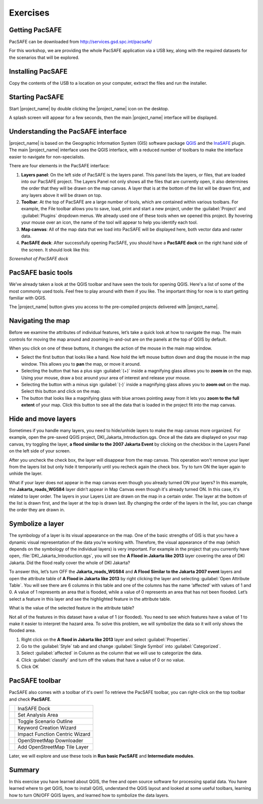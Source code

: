 Exercises
=========

Getting PacSAFE
---------------

PacSAFE can be downloaded from http://services.gsd.spc.int/pacsafe/

For this workshop, we are providing the whole PacSAFE application via
a USB key, along with the required datasets for the scenarios that
will be explored.


Installing PacSAFE
------------------

Copy the contents of the USB to a location on your computer, extract
the files and run the installer.

Starting PacSAFE
----------------

Start |project_name| by double clicking the |project_name| icon on the desktop. 

.. image:: /images/icon.ico
   :align: center



A splash screen will appear for a few seconds, then the main
|project_name| interface will be displayed.


Understanding the PacSAFE interface
-----------------------------------

|project_name| is based on the Geographic Information System (GIS)
software package `QGIS <http://www.qgis.org>`_ and the `InaSAFE
<http://inasafe.org>`_ plugin. The main |project_name| interface uses
the QGIS interface, with a reduced number of toolbars to make the
interface easier to navigate for non-specialists.



There are four elements in the PacSAFE interface:

.. image:: /images/pacsafe_interface_annotated.png
   :align: center


1. **Layers panel**: On the left side of PacSAFE is the layers
   panel. This panel lists the layers, or files, that are loaded into
   our PacSAFE project. The Layers Panel not only shows all the files
   that are currently open, it also determines the order that they
   will be drawn on the map canvas. A layer that is at the bottom of
   the list will be drawn first, and any layers above it will be drawn
   on top.

2. **Toolbar**: At the top of PacSAFE are a large number of tools,
   which are contained within various toolbars. For example, the File
   toolbar allows you to save, load, print and start a new project,
   under the :guilabel:`Project` and :guilabel:`Plugins` dropdown
   menus. We already used one of these tools when we opened this
   project. By hovering your mouse over an icon, the name of the tool
   will appear to help you identify each tool.

3. **Map canvas**: All of the map data that we load into PacSAFE will
   be displayed here, both vector data and raster data.

4. **PacSAFE dock**: After successfully opening PacSAFE, you should
   have a **PacSAFE dock** on the right hand side of the screen. It
   should look like this:

*Screenshot of PacSAFE dock*



PacSAFE basic tools
-------------------

We’ve already taken a look at the QGIS toolbar and have seen the tools
for opening QGIS. Here's a list of some of the most commonly used
tools. Feel free to play around with them if you like. The important
thing for now is to start getting familiar with QGIS.

The |project_name| button gives you access to the pre-compiled projects delivered with |project_name|. 


Navigating the map
------------------

Before we examine the attributes of individual features, let’s take a
quick look at how to navigate the map. The main controls for moving
the map around and zooming in-and-out are on the panels at the top of
QGIS by default.

.. image:: /images/map_navigation.png
   :align: center

When you click on one of these buttons, it changes the action of the
mouse in the main map window.

* Select the first button that looks like a hand. Now hold the left
  mouse button down and drag the mouse in the map window. This allows
  you to **pan** the map, or move it around.
* Selecting the button that has a plus sign :guilabel:`(+)` inside a
  magnifying glass allows you to **zoom in** on the map. Using your
  mouse, draw a boz around your area of interest and release your
  mouse.
* Selecting the button with a minus sign :guilabel:`(-)` inside a
  magnifying glass allows you to **zoom out** on the map. Select this
  button and click on the map.
* The button that looks like a magnifying glass with blue arrows
  pointing away from it lets you **zoom to the full extent** of your
  map. Click this button to see all the data that is loaded in the
  project fit into the map canvas.



Hide and move layers
--------------------

Sometimes if you handle many layers, you need to hide/unhide layers to
make the map canvas more organized. For example, open the pre-saved
QGIS project, DKI_Jakarta_Introduction.qgs. Once all the data are
displayed on your map canvas, try toggling the layer, **a flood
similar to the 2007 Jakarta Event** by clicking on the checkbox in the
Layers Panel on the left side of your screen.


After you uncheck the check box, the layer will disappear from the map
canvas. This operation won't remove your layer from the layers list
but only hide it temporarily until you recheck again the check
box. Try to turn ON the layer again to unhide the layer.

What if your layer does not appear in the map canvas even though you
already turned ON your layers? In this example, the
**Jakarta_roads_WGS84** layer didn’t appear in Map Canvas even though
it's already turned ON. In this case, it's related to layer order. The
layers in your Layers List are drawn on the map in a certain
order. The layer at the bottom of the list is drawn first, and the
layer at the top is drawn last. By changing the order of the layers in
the list, you can change the order they are drawn in.

Symbolize a layer
-----------------

The symbology of a layer is its visual appearance on the map.  One of
the basic strengths of GIS is that you have a dynamic visual
representation of the data you’re working with. Therefore, the visual
appearance of the map (which depends on the symbology of the
individual layers) is very important.  For example in the project that
you currently have open, :file:`DKI_Jakarta_Introduction.qgs`, you
will see the **A Flood in Jakarta like 2013** layer covering the area
of DKI Jakarta.  Did the flood really cover the whole of DKI Jakarta?

To answer this, let’s turn OFF the **Jakarta_roads_WGS84** and **A
Flood Similar to the Jakarta 2007 event** layers and open the
attribute table of **A Flood in Jakarta like 2013** by right clicking
the layer and selecting :guilabel:`Open Attribute Table`. You will see
there are 6 columns in this table and one of the columns has the name
‘affected’ with values of 1 and 0.  A value of 1 represents an area
that is flooded, while a value of 0 represents an area that has not
been flooded. Let’s select a feature in this layer and see the
highlighted feature in the attribute table.

What is the value of the selected feature in the attribute table?

Not all of the features in this dataset have a value of 1 (or
flooded).  You need to see which features have a value of 1 to make it
easier to interpret the hazard area.  To solve this problem, we will
symbolize the data so it will only shows the flooded area.

1. Right click on the **A flood in Jakarta like 2013** layer and
   select :guilabel:`Properties`.

2. Go to the :guilabel:`Style` tab and and change :guilabel:`Single
   Symbol` into :guilabel:`Categorized`.

3. Select :guilabel:`affected` in Column as the column that we will
   use to categorize the data.

4. Click :guilabel:`classify` and turn off the values that have a
   value of 0 or no value.

5. Click OK



PacSAFE toolbar
---------------

PacSAFE also comes with a toolbar of it's own! To retrieve the PacSAFE
toolbar, you can right-click on the top toolbar and check **PacSAFE**.



+--------------------------------------------------------------+----------------------------------+
| .. image:: /static/training/socialisation/Intro_QGIS_36.*    | InaSAFE Dock                     |
+--------------------------------------------------------------+----------------------------------+
| .. image:: /static/training/socialisation/Intro_QGIS_37.*    | Set Analysis Area                |
+--------------------------------------------------------------+----------------------------------+
| .. image:: /static/training/socialisation/Intro_QGIS_38.*    | Toggle Scenario Outline          |
+--------------------------------------------------------------+----------------------------------+
| .. image:: /static/training/socialisation/Intro_QGIS_39.*    | Keyword Creation Wizard          |
+--------------------------------------------------------------+----------------------------------+
| .. image:: /static/training/socialisation/Intro_QGIS_40.*    | Impact Function Centric Wizard   |
+--------------------------------------------------------------+----------------------------------+
| .. image:: /static/training/socialisation/Intro_QGIS_41.*    | OpenStreetMap Downloader         |
+--------------------------------------------------------------+----------------------------------+
| .. image:: /static/training/socialisation/Intro_QGIS_42.*    | Add OpenStreetMap Tile Layer     |
+--------------------------------------------------------------+----------------------------------+

Later, we will explore and use these tools in **Run basic PacSAFE**
and **Intermediate modules**.

Summary
-------

In this exercise you have learned about QGIS, the free and open source
software for processing spatial data. You have learned where to get
QGIS, how to install QGIS, understand the QGIS layout and looked at
some useful toolbars, learning how to turn ON/OFF QGIS layers, and
learned how to symbolize the data layers.

